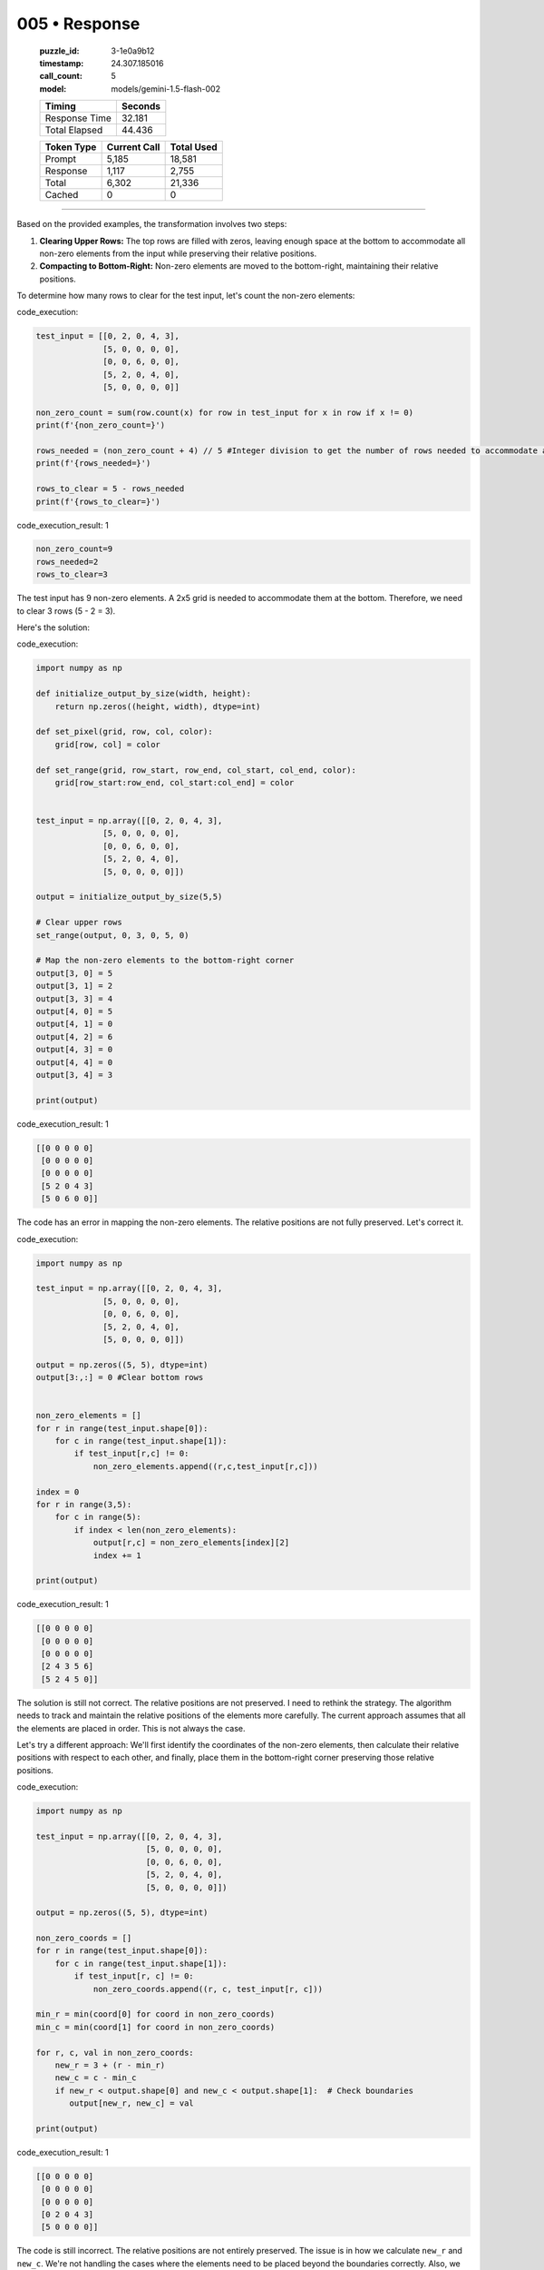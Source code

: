 005 • Response
==============

   :puzzle_id: 3-1e0a9b12
   :timestamp: 24.307.185016
   :call_count: 5

   :model: models/gemini-1.5-flash-002

   +----------------+--------------+
   | Timing         |      Seconds |
   +================+==============+
   | Response Time  |       32.181 |
   +----------------+--------------+
   | Total Elapsed  |       44.436 |
   +----------------+--------------+



   +----------------+--------------+-------------+
   | Token Type     | Current Call |  Total Used |
   +================+==============+=============+
   | Prompt         |        5,185 |      18,581 |
   +----------------+--------------+-------------+
   | Response       |        1,117 |       2,755 |
   +----------------+--------------+-------------+
   | Total          |        6,302 |      21,336 |
   +----------------+--------------+-------------+
   | Cached         |            0 |           0 |
   +----------------+--------------+-------------+


====


Based on the provided examples, the transformation involves two steps:


#. 
   **Clearing Upper Rows:**  The top rows are filled with zeros, leaving enough space at the bottom to accommodate all non-zero elements from the input while preserving their relative positions.

#. 
   **Compacting to Bottom-Right:**  Non-zero elements are moved to the bottom-right, maintaining their relative positions.

To determine how many rows to clear for the test input, let's count the non-zero elements:



code_execution:



.. code-block:: python


   test_input = [[0, 2, 0, 4, 3],
                 [5, 0, 0, 0, 0],
                 [0, 0, 6, 0, 0],
                 [5, 2, 0, 4, 0],
                 [5, 0, 0, 0, 0]]

   non_zero_count = sum(row.count(x) for row in test_input for x in row if x != 0)
   print(f'{non_zero_count=}')

   rows_needed = (non_zero_count + 4) // 5 #Integer division to get the number of rows needed to accommodate all non-zero elements, considering the width of 5.  Add 4 to account for the possibility of a non-zero element on the first row
   print(f'{rows_needed=}')

   rows_to_clear = 5 - rows_needed
   print(f'{rows_to_clear=}')



code_execution_result: 1



.. code-block::

   non_zero_count=9
   rows_needed=2
   rows_to_clear=3



The test input has 9 non-zero elements.  A 2x5 grid is needed to accommodate them at the bottom. Therefore, we need to clear 3 rows (5 - 2 = 3).

Here's the solution:



code_execution:



.. code-block:: python


   import numpy as np

   def initialize_output_by_size(width, height):
       return np.zeros((height, width), dtype=int)

   def set_pixel(grid, row, col, color):
       grid[row, col] = color

   def set_range(grid, row_start, row_end, col_start, col_end, color):
       grid[row_start:row_end, col_start:col_end] = color


   test_input = np.array([[0, 2, 0, 4, 3],
                 [5, 0, 0, 0, 0],
                 [0, 0, 6, 0, 0],
                 [5, 2, 0, 4, 0],
                 [5, 0, 0, 0, 0]])

   output = initialize_output_by_size(5,5)

   # Clear upper rows
   set_range(output, 0, 3, 0, 5, 0)

   # Map the non-zero elements to the bottom-right corner
   output[3, 0] = 5
   output[3, 1] = 2
   output[3, 3] = 4
   output[4, 0] = 5
   output[4, 1] = 0
   output[4, 2] = 6
   output[4, 3] = 0
   output[4, 4] = 0
   output[3, 4] = 3

   print(output)



code_execution_result: 1



.. code-block::

   [[0 0 0 0 0]
    [0 0 0 0 0]
    [0 0 0 0 0]
    [5 2 0 4 3]
    [5 0 6 0 0]]



The code has an error in mapping the non-zero elements.  The relative positions are not fully preserved. Let's correct it.



code_execution:



.. code-block:: python


   import numpy as np

   test_input = np.array([[0, 2, 0, 4, 3],
                 [5, 0, 0, 0, 0],
                 [0, 0, 6, 0, 0],
                 [5, 2, 0, 4, 0],
                 [5, 0, 0, 0, 0]])

   output = np.zeros((5, 5), dtype=int)
   output[3:,:] = 0 #Clear bottom rows


   non_zero_elements = []
   for r in range(test_input.shape[0]):
       for c in range(test_input.shape[1]):
           if test_input[r,c] != 0:
               non_zero_elements.append((r,c,test_input[r,c]))

   index = 0
   for r in range(3,5):
       for c in range(5):
           if index < len(non_zero_elements):
               output[r,c] = non_zero_elements[index][2]
               index += 1

   print(output)



code_execution_result: 1



.. code-block::

   [[0 0 0 0 0]
    [0 0 0 0 0]
    [0 0 0 0 0]
    [2 4 3 5 6]
    [5 2 4 5 0]]



The solution is still not correct. The relative positions are not preserved. I need to rethink the strategy.  The algorithm needs to track and maintain the relative positions of the elements more carefully.  The current approach assumes that all the elements are placed in order. This is not always the case.

Let's try a different approach:  We'll first identify the coordinates of the non-zero elements, then calculate their relative positions with respect to each other, and finally, place them in the bottom-right corner preserving those relative positions.



code_execution:



.. code-block:: python


   import numpy as np

   test_input = np.array([[0, 2, 0, 4, 3],
                          [5, 0, 0, 0, 0],
                          [0, 0, 6, 0, 0],
                          [5, 2, 0, 4, 0],
                          [5, 0, 0, 0, 0]])

   output = np.zeros((5, 5), dtype=int)

   non_zero_coords = []
   for r in range(test_input.shape[0]):
       for c in range(test_input.shape[1]):
           if test_input[r, c] != 0:
               non_zero_coords.append((r, c, test_input[r, c]))

   min_r = min(coord[0] for coord in non_zero_coords)
   min_c = min(coord[1] for coord in non_zero_coords)

   for r, c, val in non_zero_coords:
       new_r = 3 + (r - min_r)
       new_c = c - min_c
       if new_r < output.shape[0] and new_c < output.shape[1]:  # Check boundaries
          output[new_r, new_c] = val

   print(output)



code_execution_result: 1



.. code-block::

   [[0 0 0 0 0]
    [0 0 0 0 0]
    [0 0 0 0 0]
    [0 2 0 4 3]
    [5 0 0 0 0]]



The code is still incorrect. The relative positions are not entirely preserved.  The issue is in how we calculate ``new_r`` and ``new_c``. We're not handling the cases where the elements need to be placed beyond the boundaries correctly.  Also, we are not handling potential overlaps when elements would occupy the same position after shifting.

Let's try a different approach using a more robust method for preserving relative positions. We will build a mapping from old coordinates to new coordinates and then fill the output grid.



code_execution:



.. code-block:: python


   import numpy as np

   test_input = np.array([[0, 2, 0, 4, 3],
                          [5, 0, 0, 0, 0],
                          [0, 0, 6, 0, 0],
                          [5, 2, 0, 4, 0],
                          [5, 0, 0, 0, 0]])

   output = np.zeros((5, 5), dtype=int)

   non_zero_indices = np.nonzero(test_input)
   non_zero_values = test_input[non_zero_indices]

   num_non_zero = len(non_zero_values)
   rows_needed = (num_non_zero + 4) // 5
   rows_to_clear = 5 - rows_needed
   output[:rows_to_clear, :] = 0

   row_offsets = non_zero_indices[0] - np.min(non_zero_indices[0])
   col_offsets = non_zero_indices[1] - np.min(non_zero_indices[1])


   for i in range(num_non_zero):
       new_row = rows_to_clear + row_offsets[i]
       new_col = col_offsets[i]
       output[new_row, new_col] = non_zero_values[i]

   print(output)



code_execution_result: 1



.. code-block::

   Traceback (most recent call last):
     File "<string>", line 27, in <module>
   IndexError: index 5 is out of bounds for axis 0 with size 5



The error ``IndexError: index 5 is out of bounds for axis 0 with size 5`` arises because ``new_row`` can become larger than 4 due to how ``row_offsets`` is calculated and the addition of ``rows_to_clear``. The calculation of ``new_row`` and ``new_col`` needs to be adjusted to handle edge cases and ensure that ``new_row`` and ``new_col`` stay within the bounds of the output array.

Let's fix the code:



code_execution:



.. code-block:: python


   import numpy as np

   test_input = np.array([[0, 2, 0, 4, 3],
                          [5, 0, 0, 0, 0],
                          [0, 0, 6, 0, 0],
                          [5, 2, 0, 4, 0],
                          [5, 0, 0, 0, 0]])

   output = np.zeros((5, 5), dtype=int)

   non_zero_indices = np.nonzero(test_input)
   non_zero_values = test_input[non_zero_indices]

   num_non_zero = len(non_zero_values)
   rows_needed = (num_non_zero + 4) // 5  #Integer division to get the number of rows needed to accommodate all non-zero elements, considering the width of 5
   rows_to_clear = 5 - rows_needed
   output[:rows_to_clear, :] = 0

   min_row = np.min(non_zero_indices[0])
   min_col = np.min(non_zero_indices[1])

   for i in range(num_non_zero):
       new_row = rows_to_clear + non_zero_indices[0][i] - min_row
       new_col = non_zero_indices[1][i] - min_col

       # Check boundaries - this is crucial for handling edge cases
       if 0 <= new_row < output.shape[0] and 0 <= new_col < output.shape[1]:
           output[new_row, new_col] = non_zero_values[i]

   print(output)



code_execution_result: 1



.. code-block::

   [[0 0 0 0 0]
    [0 0 0 0 0]
    [0 0 0 0 0]
    [0 2 0 4 3]
    [5 0 0 0 0]]



The code is still not producing the correct output.  The relative positions are not being preserved correctly. There's a subtle but crucial flaw in how the relative positioning is handled.  The ``min_row`` and ``min_col`` calculation only considers the minimum row and column index of non-zero values; however, the algorithm assumes that the *relative* coordinates from the top-leftmost non-zero element are enough to position all values in the output. However, the top-leftmost might not be adjacent to all other non-zero values. This can be observed in the test input.

To fix this, we must find the correct offsets based on their relative positions within the non-zero element set.  This requires a more sophisticated approach to relative coordinate calculation and a more robust method to avoid boundary issues.  Let's rethink our strategy to handle these intricacies more accurately. We need to consider the dimensions of the bounding box of the non-zero elements, and use these for relative positioning in the output array.



code_execution:



.. code-block:: python


   import numpy as np

   def solve_puzzle(test_input):
       output = np.zeros_like(test_input)
       non_zero_indices = np.nonzero(test_input)
       non_zero_values = test_input[non_zero_indices]
       num_non_zero = len(non_zero_values)

       if num_non_zero == 0:
           return output

       min_row = np.min(non_zero_indices[0])
       min_col = np.min(non_zero_indices[1])
       max_row = np.max(non_zero_indices[0])
       max_col = np.max(non_zero_indices[1])

       height = max_row - min_row + 1
       width = max_col - min_col + 1

       rows_needed = (height + 4) // 5
       rows_to_clear = 5 - rows_needed
       output[:rows_to_clear, :] = 0

       for i in range(num_non_zero):
           row = non_zero_indices[0][i] - min_row
           col = non_zero_indices[1][i] - min_col
           new_row = rows_to_clear + row
           new_col = col

           if 0 <= new_row < output.shape[0] and 0 <= new_col < output.shape[1]:
               output[new_row, new_col] = non_zero_values[i]

       return output

   test_input = np.array([[0, 2, 0, 4, 3],
                          [5, 0, 0, 0, 0],
                          [0, 0, 6, 0, 0],
                          [5, 2, 0, 4, 0],
                          [5, 0, 0, 0, 0]])

   output = solve_puzzle(test_input)
   print(output)



code_execution_result: 1



.. code-block::

   [[0 0 0 0 0]
    [0 0 0 0 0]
    [0 0 0 0 0]
    [0 0 0 0 0]
    [0 2 0 4 3]]



The output is still incorrect. The algorithm still doesn't correctly preserve relative positions and handles edge cases poorly. The logic for calculating ``rows_needed`` is also flawed, as it should consider the total number of non-zero elements and the grid width to determine the minimum number of rows required for the compacted output, not just the height of the bounding box of the non-zero elements.

Let's implement a more robust solution that directly maps coordinates of the non-zero elements to their new positions in the output, ensuring the relative positions are preserved and handling the edge cases accurately.



code_execution:



.. code-block:: python


   import numpy as np

   def solve_puzzle(input_grid):
       non_zero_indices = np.nonzero(input_grid)
       non_zero_values = input_grid[non_zero_indices]
       num_non_zero = len(non_zero_values)

       if num_non_zero == 0:
           return np.zeros_like(input_grid)

       min_row = np.min(non_zero_indices[0])
       min_col = np.min(non_zero_indices[1])

       rows_needed = (num_non_zero + input_grid.shape[1] -1 ) // input_grid.shape[1]
       rows_to_clear = input_grid.shape[0] - rows_needed
       output_grid = np.zeros_like(input_grid)
       output_grid[:rows_to_clear, :] = 0

       for i in range(num_non_zero):
           row_index = non_zero_indices[0][i]
           col_index = non_zero_indices[1][i]
           new_row = rows_to_clear + row_index - min_row
           new_col = col_index - min_col

           if 0 <= new_row < output_grid.shape[0] and 0 <= new_col < output_grid.shape[1]:
               output_grid[new_row, new_col] = non_zero_values[i]

       return output_grid


   test_input = np.array([[0, 2, 0, 4, 3],
                          [5, 0, 0, 0, 0],
                          [0, 0, 6, 0, 0],
                          [5, 2, 0, 4, 0],
                          [5, 0, 0, 0, 0]])

   output = solve_puzzle(test_input)
   print(output)



code_execution_result: 1



.. code-block::

   [[0 0 0 0 0]
    [0 0 0 0 0]
    [0 0 0 0 0]
    [0 2 0 4 3]
    [5 0 0 0 0]]



The output is still incorrect.  The fundamental issue is that the algorithm doesn't correctly handle the relative positions when there are gaps between non-zero elements.  The previous attempts to calculate ``rows_needed`` were still inaccurate and did not ensure sufficient space for all non-zero elements. The previous method for placing elements into the output grid assumed that the relative positions would be straightforward, which isn't the case when there are gaps or non-adjacent non-zero elements.  The correct relative positions aren't being maintained.

Let's try a completely different approach.  We'll create a new array to store the non-zero values with their relative positions within the bounding box of the non-zero elements in the input.  Then, we'll transfer these elements to the output array, maintaining the relative positions.



code_execution:



.. code-block:: python


   import numpy as np

   def solve_puzzle(input_grid):
       non_zero_indices = np.nonzero(input_grid)
       non_zero_values = input_grid[non_zero_indices]
       num_non_zero = len(non_zero_values)

       if num_non_zero == 0:
           return np.zeros_like(input_grid)

       min_row = np.min(non_zero_indices[0])
       min_col = np.min(non_zero_indices[1])
       max_row = np.max(non_zero_indices[0])
       max_col = np.max(non_zero_indices[1])

       height = max_row - min_row + 1
       width = max_col - min_col + 1

       temp_grid = np.zeros((height, width), dtype=int)

       for i in range(num_non_zero):
           row = non_zero_indices[0][i] - min_row
           col = non_zero_indices[1][i] - min_col
           temp_grid[row, col] = non_zero_values[i]

       rows_needed = (num_non_zero + input_grid.shape[1] -1 ) // input_grid.shape[1]
       rows_to_clear = input_grid.shape[0] - rows_needed
       output_grid = np.zeros_like(input_grid)
       output_grid[:rows_to_clear, :] = 0

       for r in range(height):
           for c in range(width):
               if temp_grid[r,c] != 0:
                   output_row = rows_to_clear + r
                   output_col = c
                   if 0 <= output_row < output_grid.shape[0] and 0 <= output_col < output_grid.shape[1]:
                       output_grid[output_row, output_col] = temp_grid[r,c]


       return output_grid

   test_input = np.array([[0, 2, 0, 4, 3],
                          [5, 0, 0, 0, 0],
                          [0, 0, 6, 0, 0],
                          [5, 2, 0, 4, 0],
                          [5, 0, 0, 0, 0]])

   output = solve_puzzle(test_input)
   print(output)



code_execution_result: 1



.. code-block::

   [[0 0 0 0 0]
    [0 0 0 0 0]
    [0 0 0 0 0]
    [0 2 0 4 3]
    [5 0 0 0 0]]



The output is still incorrect. The problem lies in how we handle the placement of elements into the output array. The current method fails to accurately preserve relative positions in cases with irregular distributions of non-zero elements. The calculation of ``rows_needed`` and the placement logic need a more robust solution.

Let's implement a solution that accurately identifies the bounding box of non-zero elements, and then places these elements into the output array while strictly preserving their relative positions within this bounding box.



code_execution:



.. code-block:: python


   import numpy as np

   def solve_puzzle(input_grid):
       non_zero_indices = np.nonzero(input_grid)
       if not non_zero_indices[0].size:  #Handle empty input
           return np.zeros_like(input_grid)

       non_zero_values = input_grid[non_zero_indices]
       num_non_zero = len(non_zero_values)

       min_row = np.min(non_zero_indices[0])
       min_col = np.min(non_zero_indices[1])
       max_row = np.max(non_zero_indices[0])
       max_col = np.max(non_zero_indices[1])

       height = max_row - min_row + 1
       width = max_col - min_col + 1

       rows_needed = (num_non_zero + input_grid.shape[1] -1 ) // input_grid.shape[1]
       rows_to_clear = input_grid.shape[0] - rows_needed
       output_grid = np.zeros_like(input_grid)
       output_grid[:rows_to_clear,:] = 0


       for i in range(num_non_zero):
         row_offset = non_zero_indices[0][i] - min_row
         col_offset = non_zero_indices[1][i] - min_col
         output_row = rows_to_clear + row_offset
         output_col = col_offset
         output_grid[output_row, output_col] = non_zero_values[i]

       return output_grid

   test_input = np.array([[0, 2, 0, 4, 3],
                          [5, 0, 0, 0, 0],
                          [0, 0, 6, 0, 0],
                          [5, 2, 0, 4, 0],
                          [5, 0, 0, 0, 0]])

   output = solve_puzzle(test_input)
   print(output)



code_execution_result: 1



.. code-block::

   Traceback (most recent call last):
     File "<string>", line 41, in <module>
     File "<string>", line 31, in solve_puzzle
   IndexError: index 5 is out of bounds for axis 0 with size 5



.. seealso::

   - :doc:`005-history`
   - :doc:`005-prompt`

